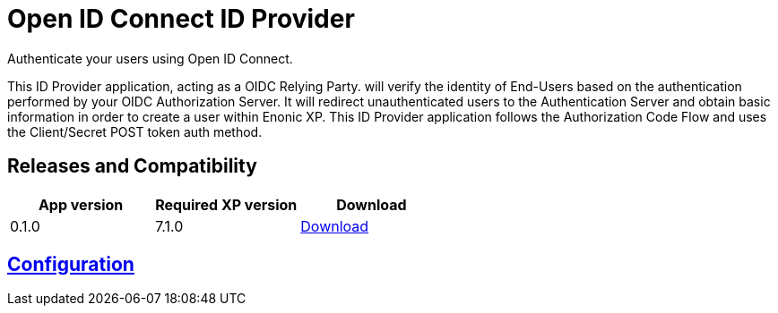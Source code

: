 = Open ID Connect ID Provider

Authenticate your users using Open ID Connect.

This ID Provider application, acting as a OIDC Relying Party. will verify the identity of End-Users based on the authentication performed by your OIDC Authorization Server.
It will redirect unauthenticated users to the Authentication Server and obtain basic information in order to create a user within Enonic XP.
This ID Provider application follows the Authorization Code Flow and uses the Client/Secret POST token auth method.

== Releases and Compatibility

|=======
|App version |Required XP version |Download

|0.1.0 |7.1.0 |https://repo.enonic.com/public/com/enonic/app/adfsidprovider/0.1.0/adfsidprovider-0.1.0.jar[Download]
|=======

== link:docs/index.adoc[Configuration]

